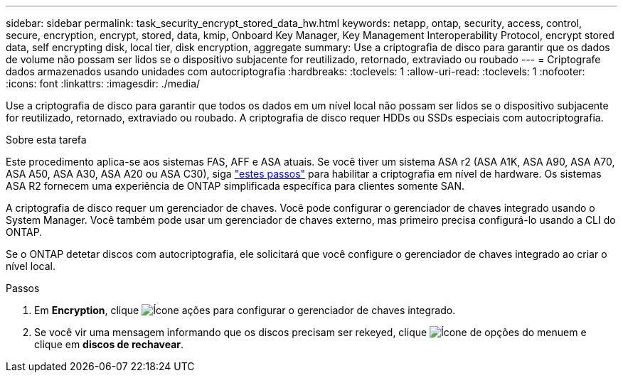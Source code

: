 ---
sidebar: sidebar 
permalink: task_security_encrypt_stored_data_hw.html 
keywords: netapp, ontap, security, access, control, secure, encryption, encrypt, stored, data, kmip, Onboard Key Manager, Key Management Interoperability Protocol, encrypt stored data, self encrypting disk, local tier, disk encryption, aggregate 
summary: Use a criptografia de disco para garantir que os dados de volume não possam ser lidos se o dispositivo subjacente for reutilizado, retornado, extraviado ou roubado 
---
= Criptografe dados armazenados usando unidades com autocriptografia
:hardbreaks:
:toclevels: 1
:allow-uri-read: 
:toclevels: 1
:nofooter: 
:icons: font
:linkattrs: 
:imagesdir: ./media/


[role="lead"]
Use a criptografia de disco para garantir que todos os dados em um nível local não possam ser lidos se o dispositivo subjacente for reutilizado, retornado, extraviado ou roubado. A criptografia de disco requer HDDs ou SSDs especiais com autocriptografia.

.Sobre esta tarefa
Este procedimento aplica-se aos sistemas FAS, AFF e ASA atuais. Se você tiver um sistema ASA r2 (ASA A1K, ASA A90, ASA A70, ASA A50, ASA A30, ASA A20 ou ASA C30), siga link:https://docs.netapp.com/us-en/asa-r2/secure-data/encrypt-data-at-rest.html["estes passos"^] para habilitar a criptografia em nível de hardware. Os sistemas ASA R2 fornecem uma experiência de ONTAP simplificada específica para clientes somente SAN.

A criptografia de disco requer um gerenciador de chaves. Você pode configurar o gerenciador de chaves integrado usando o System Manager. Você também pode usar um gerenciador de chaves externo, mas primeiro precisa configurá-lo usando a CLI do ONTAP.

Se o ONTAP detetar discos com autocriptografia, ele solicitará que você configure o gerenciador de chaves integrado ao criar o nível local.

.Passos
. Em *Encryption*, clique image:icon_gear.gif["Ícone ações"] para configurar o gerenciador de chaves integrado.
. Se você vir uma mensagem informando que os discos precisam ser rekeyed, clique image:icon_kabob.gif["Ícone de opções do menu"]em e clique em *discos de rechavear*.

